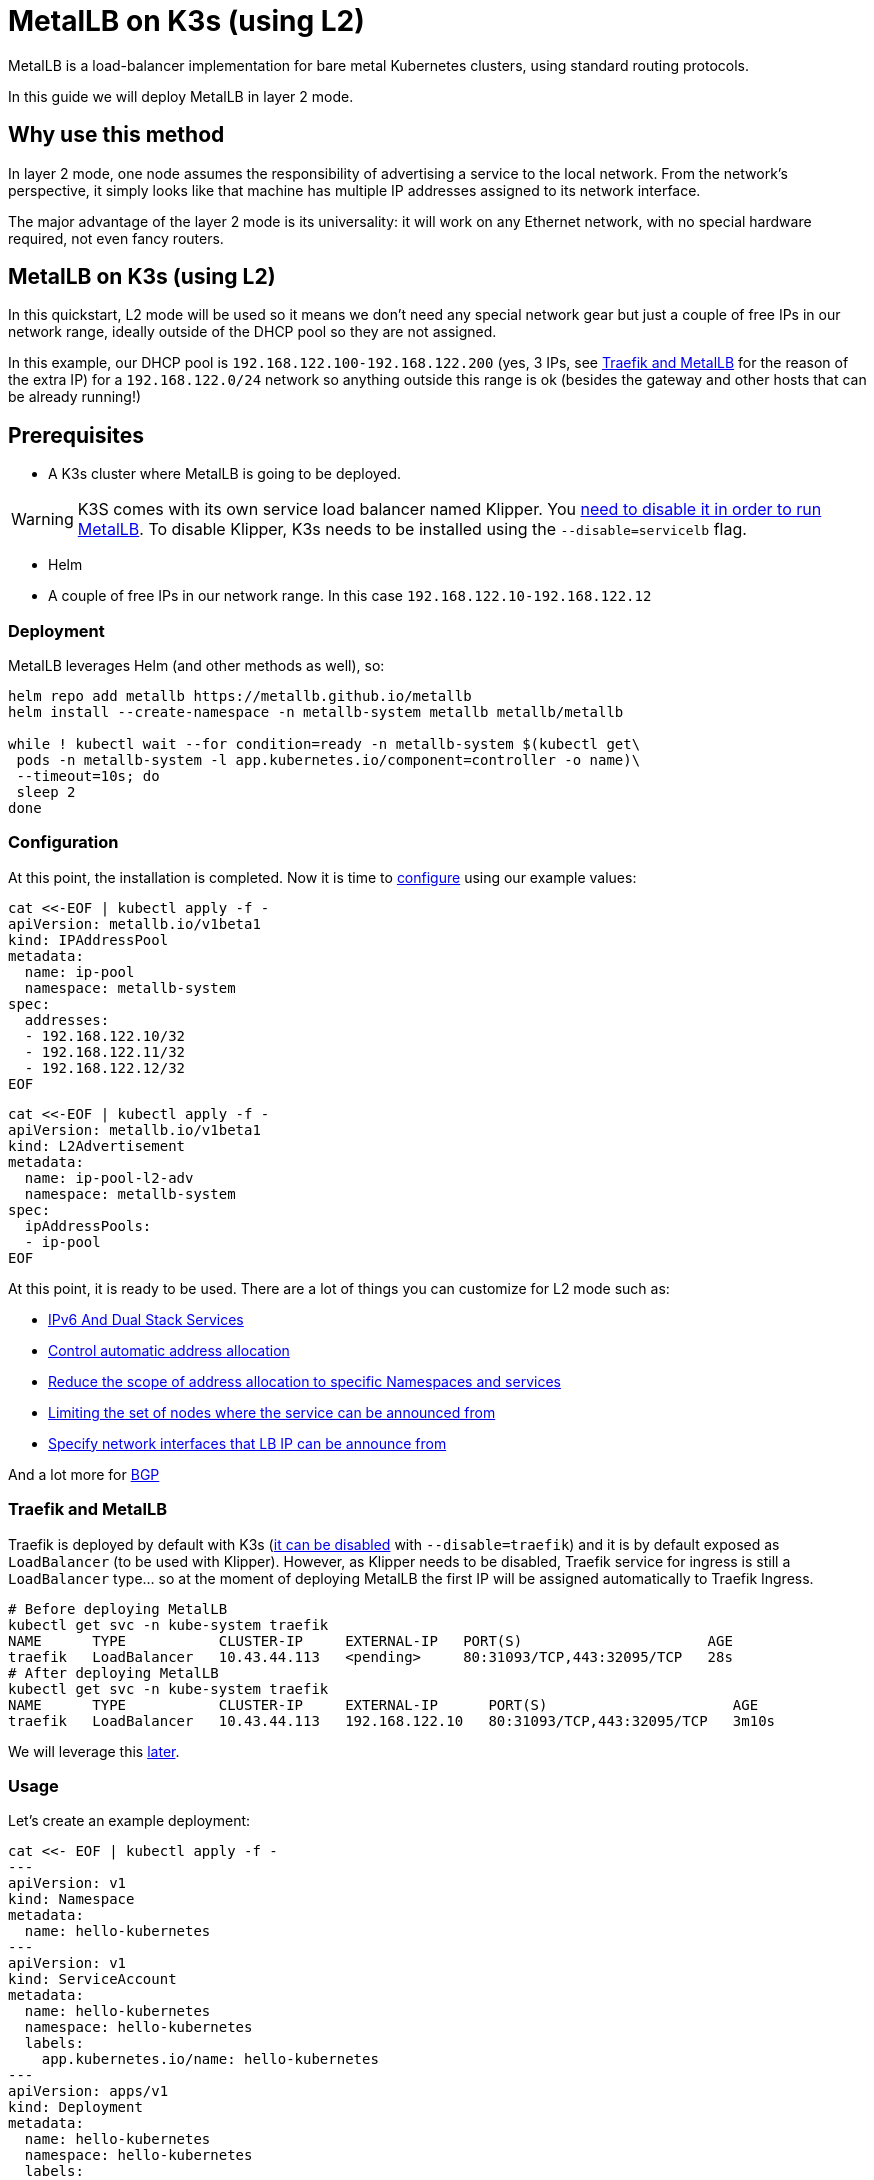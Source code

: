 [#guides-metallb-k3s]
= MetalLB on K3s (using L2)
:experimental:

ifdef::env-github[]
:imagesdir: ../images/
:tip-caption: :bulb:
:note-caption: :information_source:
:important-caption: :heavy_exclamation_mark:
:caution-caption: :fire:
:warning-caption: :warning:
endif::[]

MetalLB is a load-balancer implementation for bare metal Kubernetes clusters, using standard routing protocols.

In this guide we will deploy MetalLB in layer 2 mode.

== Why use this method

In layer 2 mode, one node assumes the responsibility of advertising a service to the local network. From the network’s perspective, it simply looks like that machine has multiple IP addresses assigned to its network interface.

The major advantage of the layer 2 mode is its universality: it will work on any Ethernet network, with no special hardware required, not even fancy routers.

== MetalLB on K3s (using L2)

In this quickstart, L2 mode will be used so it means we don't need any special network gear but just a couple of free IPs in our network range, ideally outside of the DHCP pool so they are not assigned.

In this example, our DHCP pool is `192.168.122.100-192.168.122.200` (yes, 3 IPs, see <<traefik-and-metallb,Traefik and MetalLB>> for the reason of the extra IP) for a `192.168.122.0/24` network so anything outside this range is ok (besides the gateway and other hosts that can be already running!)

== Prerequisites

* A K3s cluster where MetalLB is going to be deployed.

[WARNING]
====
K3S comes with its own service load balancer named Klipper. You https://metallb.universe.tf/configuration/k3s/[need to disable it in order to run MetalLB]. To disable Klipper, K3s needs to be installed using the `--disable=servicelb` flag.
====

* Helm
* A couple of free IPs in our network range. In this case `192.168.122.10-192.168.122.12`

=== Deployment

MetalLB leverages Helm (and other methods as well), so:

[,bash]
----
helm repo add metallb https://metallb.github.io/metallb
helm install --create-namespace -n metallb-system metallb metallb/metallb

while ! kubectl wait --for condition=ready -n metallb-system $(kubectl get\
 pods -n metallb-system -l app.kubernetes.io/component=controller -o name)\
 --timeout=10s; do
 sleep 2
done
----

=== Configuration

At this point, the installation is completed. Now it is time to https://metallb.universe.tf/configuration/[configure] using our example values:

[,yaml]
----
cat <<-EOF | kubectl apply -f -
apiVersion: metallb.io/v1beta1
kind: IPAddressPool
metadata:
  name: ip-pool
  namespace: metallb-system
spec:
  addresses:
  - 192.168.122.10/32
  - 192.168.122.11/32
  - 192.168.122.12/32
EOF
----

[,yaml]
----
cat <<-EOF | kubectl apply -f -
apiVersion: metallb.io/v1beta1
kind: L2Advertisement
metadata:
  name: ip-pool-l2-adv
  namespace: metallb-system
spec:
  ipAddressPools:
  - ip-pool
EOF
----

At this point, it is ready to be used. There are a lot of things you can customize for L2 mode such as:

* https://metallb.universe.tf/usage/#ipv6-and-dual-stack-services[IPv6 And Dual Stack Services]
* https://metallb.universe.tf/configuration/_advanced_ipaddresspool_configuration/#controlling-automatic-address-allocation[Control automatic address allocation]
* https://metallb.universe.tf/configuration/_advanced_ipaddresspool_configuration/#reduce-scope-of-address-allocation-to-specific-namespace-and-service[Reduce the scope of address allocation to specific Namespaces and services]
* https://metallb.universe.tf/configuration/_advanced_l2_configuration/#limiting-the-set-of-nodes-where-the-service-can-be-announced-from[Limiting the set of nodes where the service can be announced from]
* https://metallb.universe.tf/configuration/_advanced_l2_configuration/#specify-network-interfaces-that-lb-ip-can-be-announced-from[Specify network interfaces that LB IP can be announce from]

And a lot more for https://metallb.universe.tf/configuration/_advanced_bgp_configuration/[BGP]

[#traefik-and-metallb]
=== Traefik and MetalLB

Traefik is deployed by default with K3s (https://docs.k3s.io/networking#traefik-ingress-controller[it can be disabled] with `--disable=traefik`) and it is by default exposed as `LoadBalancer` (to be used with Klipper). However, as Klipper needs to be disabled, Traefik service for ingress is still a `LoadBalancer` type... so at the moment of deploying MetalLB the first IP will be assigned automatically to Traefik Ingress.

[,console]
----
# Before deploying MetalLB
kubectl get svc -n kube-system traefik
NAME      TYPE           CLUSTER-IP     EXTERNAL-IP   PORT(S)                      AGE
traefik   LoadBalancer   10.43.44.113   <pending>     80:31093/TCP,443:32095/TCP   28s
# After deploying MetalLB
kubectl get svc -n kube-system traefik
NAME      TYPE           CLUSTER-IP     EXTERNAL-IP      PORT(S)                      AGE
traefik   LoadBalancer   10.43.44.113   192.168.122.10   80:31093/TCP,443:32095/TCP   3m10s
----

We will leverage this <<ingress-with-metallb,later>>.

=== Usage

Let's create an example deployment:

[,yaml]
----
cat <<- EOF | kubectl apply -f -
---
apiVersion: v1
kind: Namespace
metadata:
  name: hello-kubernetes
---
apiVersion: v1
kind: ServiceAccount
metadata:
  name: hello-kubernetes
  namespace: hello-kubernetes
  labels:
    app.kubernetes.io/name: hello-kubernetes
---
apiVersion: apps/v1
kind: Deployment
metadata:
  name: hello-kubernetes
  namespace: hello-kubernetes
  labels:
    app.kubernetes.io/name: hello-kubernetes
spec:
  replicas: 2
  selector:
    matchLabels:
      app.kubernetes.io/name: hello-kubernetes
  template:
    metadata:
      labels:
        app.kubernetes.io/name: hello-kubernetes
    spec:
      serviceAccountName: hello-kubernetes
      containers:
        - name: hello-kubernetes
          image: "paulbouwer/hello-kubernetes:1.10"
          imagePullPolicy: IfNotPresent
          ports:
            - name: http
              containerPort: 8080
              protocol: TCP
          livenessProbe:
            httpGet:
              path: /
              port: http
          readinessProbe:
            httpGet:
              path: /
              port: http
          env:
          - name: HANDLER_PATH_PREFIX
            value: ""
          - name: RENDER_PATH_PREFIX
            value: ""
          - name: KUBERNETES_NAMESPACE
            valueFrom:
              fieldRef:
                fieldPath: metadata.namespace
          - name: KUBERNETES_POD_NAME
            valueFrom:
              fieldRef:
                fieldPath: metadata.name
          - name: KUBERNETES_NODE_NAME
            valueFrom:
              fieldRef:
                fieldPath: spec.nodeName
          - name: CONTAINER_IMAGE
            value: "paulbouwer/hello-kubernetes:1.10"
EOF
----

And finally, the service:

[,yaml]
----
cat <<- EOF | kubectl apply -f -
apiVersion: v1
kind: Service
metadata:
  name: hello-kubernetes
  namespace: hello-kubernetes
  labels:
    app.kubernetes.io/name: hello-kubernetes
spec:
  type: LoadBalancer
  ports:
    - port: 80
      targetPort: http
      protocol: TCP
      name: http
  selector:
    app.kubernetes.io/name: hello-kubernetes
EOF
----

Let's see it in action:

[,console]
----
kubectl get svc -n hello-kubernetes
NAME               TYPE           CLUSTER-IP     EXTERNAL-IP      PORT(S)        AGE
hello-kubernetes   LoadBalancer   10.43.127.75   192.168.122.11   80:31461/TCP   8s

curl http://192.168.122.11
<!DOCTYPE html>
<html>
<head>
    <title>Hello Kubernetes!</title>
    <link rel="stylesheet" type="text/css" href="/css/main.css">
    <link rel="stylesheet" href="https://fonts.googleapis.com/css?family=Ubuntu:300" >
</head>
<body>

  <div class="main">
    <img src="/images/kubernetes.png"/>
    <div class="content">
      <div id="message">
  Hello world!
</div>
<div id="info">
  <table>
    <tr>
      <th>namespace:</th>
      <td>hello-kubernetes</td>
    </tr>
    <tr>
      <th>pod:</th>
      <td>hello-kubernetes-7c8575c848-2c6ps</td>
    </tr>
    <tr>
      <th>node:</th>
      <td>allinone (Linux 5.14.21-150400.24.46-default)</td>
    </tr>
  </table>
</div>
<div id="footer">
  paulbouwer/hello-kubernetes:1.10 (linux/amd64)
</div>
    </div>
  </div>

</body>
</html>
----

[#ingress-with-metallb]
== Ingress with MetalLB

As Traefik is already serving as an ingress controller, we can expose any http/https traffic via an `Ingress` object such as:

[,yaml]
----
IP=$(kubectl get svc -n kube-system traefik -o jsonpath="{.status.loadBalancer.ingress[0].ip}")
cat <<- EOF | kubectl apply -f -
apiVersion: networking.k8s.io/v1
kind: Ingress
metadata:
  name: hello-kubernetes-ingress
  namespace: hello-kubernetes
spec:
  rules:
  - host: hellok3s.${IP}.sslip.io
    http:
      paths:
        - path: "/"
          pathType: Prefix
          backend:
            service:
              name: hello-kubernetes
              port:
                name: http
EOF
----

And then:

[,console]
----
curl http://hellok3s.${IP}.sslip.io
<!DOCTYPE html>
<html>
<head>
    <title>Hello Kubernetes!</title>
    <link rel="stylesheet" type="text/css" href="/css/main.css">
    <link rel="stylesheet" href="https://fonts.googleapis.com/css?family=Ubuntu:300" >
</head>
<body>

  <div class="main">
    <img src="/images/kubernetes.png"/>
    <div class="content">
      <div id="message">
  Hello world!
</div>
<div id="info">
  <table>
    <tr>
      <th>namespace:</th>
      <td>hello-kubernetes</td>
    </tr>
    <tr>
      <th>pod:</th>
      <td>hello-kubernetes-7c8575c848-fvqm2</td>
    </tr>
    <tr>
      <th>node:</th>
      <td>allinone (Linux 5.14.21-150400.24.46-default)</td>
    </tr>
  </table>
</div>
<div id="footer">
  paulbouwer/hello-kubernetes:1.10 (linux/amd64)
</div>
    </div>
  </div>

</body>
</html>
----

Also to verify that MetalLB is working correctly `arping` can be used as:

`+arping hellok3s.${IP}.sslip.io+`

Expected result:

[,console]
----
ARPING 192.168.64.210
60 bytes from 92:12:36:00:d3:58 (192.168.64.210): index=0 time=1.169 msec
60 bytes from 92:12:36:00:d3:58 (192.168.64.210): index=1 time=2.992 msec
60 bytes from 92:12:36:00:d3:58 (192.168.64.210): index=2 time=2.884 msec
----

In the example above, the traffic flows as follows:

. `+hellok3s.${IP}.sslip.io+` is resolved to the actual IP.
. Then the traffic is handled by the `metallb-speaker` pod.
. `metallb-speaker` redirects the traffic to the `traefik` controller.
. Finally Traefik forwards the request to the `hello-kubernetes` Service.
